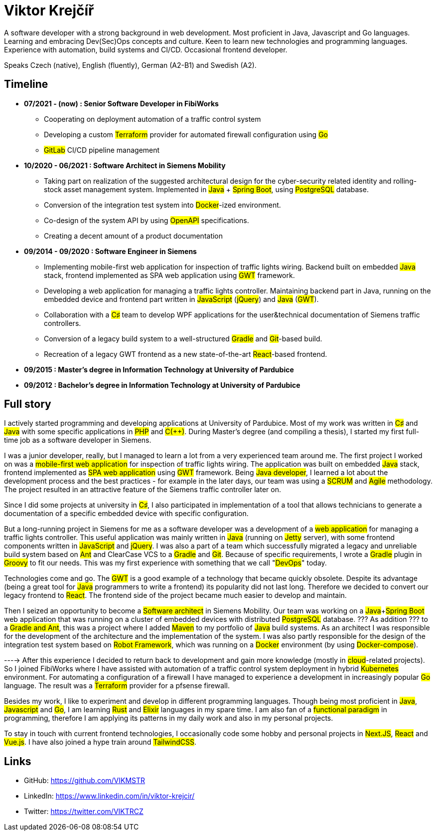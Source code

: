 = Viktor Krejčíř

A software developer with a strong background in web development. Most proficient in Java, Javascript and Go languages. Learning and embracing Dev(Sec)Ops concepts and culture. Keen to learn new technologies and programming languages. Experience with automation, build systems and CI/CD. Occasional frontend developer.

Speaks Czech (native), English (fluently), German (A2-B1) and Swedish (A2).

== Timeline

* *07/2021 - (now) : Senior Software Developer in FibiWorks*
    ** Cooperating on deployment automation of a traffic control system
    ** Developing a custom #Terraform# provider for automated firewall configuration using #Go#
    ** #GitLab# CI/CD pipeline management

* *10/2020 - 06/2021 : Software Architect in Siemens Mobility*
    ** Taking part on realization of the suggested architectural design for the cyber-security related identity and rolling-stock asset management system. Implemented in #Java# + #Spring Boot#, using #PostgreSQL# database.
    ** Conversion of the integration test system into #Docker#-ized environment.
    ** Co-design of the system API by using #OpenAPI# specifications.
    ** Creating a decent amount of a product documentation

* *09/2014 - 09/2020 : Software Engineer in Siemens*
    ** Implementing mobile-first web application for inspection of traffic lights wiring. Backend built on embedded #Java# stack, frontend implemented as SPA web application using #GWT# framework.
    ** Developing a web application for managing a traffic lights controller. Maintaining backend part in Java, running on the embedded device and frontend part written in #JavaScript# (#jQuery#) and #Java# (#GWT#). 
    **  Collaboration with a #C♯# team to develop WPF applications for the user&technical documentation of Siemens traffic controllers.
    ** Conversion of a legacy  build system to a well-structured #Gradle# and #Git#-based build.
    ** Recreation of a legacy GWT frontend as a new state-of-the-art #React#-based frontend.



* *09/2015 :  Master's degree in Information Technology at University of Pardubice*


* *09/2012 :  Bachelor's degree in Information Technology at University of Pardubice*


== Full story

I actively started programming and developing applications at University of Pardubice. Most of my work was written in #C♯# and #Java# with some specific applications in #PHP# and #C(++)#. During Master's degree (and compiling a thesis), I started my first full-time job as a software developer in Siemens. 

I was a junior developer, really, but I managed to learn a lot from a very experienced team around me. The first project I worked on was a #mobile-first web application# for inspection of traffic lights wiring. The application was built on embedded #Java# stack, frontend implemented as #SPA web application# using #GWT# framework. Being #Java developer#, I learned a lot about the development process and the best practices - for example in the later days, our team was using a #SCRUM# and #Agile# methodology. The project resulted in an attractive feature of the Siemens traffic controller later on. 

Since I did some projects at university in #C♯#, I also participated in implementation of a tool that allows technicians to generate a documentation of a specific embedded device with specific configuration. 

But a long-running project in Siemens for me as a software developer was a development of a #web application# for managing a traffic lights controller. This useful application was mainly written in #Java# (running on #Jetty# server), with some frontend components written in #JavaScript# and #jQuery#. I was also a part of a team which successfully migrated a legacy and unreliable build system based on #Ant# and ClearCase VCS to a #Gradle# and #Git#. Because of specific requirements, I wrote a #Gradle# plugin in #Groovy# to fit our needs. This was my first experience with something that we call "#DevOps#" today. 

Technologies come and go. The #GWT# is a good example of a technology that became quickly obsolete. Despite its advantage (being a great tool for #Java# programmers to write a frontend) its popularity did not last long. Therefore we decided to convert our legacy frontend to #React#. The frontend side of the project became much easier to develop and maintain. 

Then I seized an opportunity to become a #Software architect# in Siemens Mobility. Our team was working on a #Java#+#Spring Boot# web application that was running on a cluster of embedded devices with distributed #PostgreSQL# database. ??? As addition ??? to a #Gradle and Ant#, this was a project where I added #Maven# to my portfolio of #Java# build systems. As an architect I was responsible for the development of the architecture and the implementation of the system. I was also partly responsible for the design of the integration test system based on #Robot Framework#, which was running on a #Docker# environment (by using #Docker-compose#). 

----> After this experience I decided to return back to development and gain more knowledge (mostly in #cloud#-related projects). So I joined FibiWorks where I have assisted with automation of a traffic control system deployment in hybrid #Kubernetes# environment. For automating a configuration of a firewall I have managed to experience a development in increasingly popular #Go# language. The result was a #Terraform# provider for a pfsense firewall.

Besides my work, I like to experiment and develop in different programming languages. Though being most proficient in #Java#, #Javascript# and #Go#, I am learning #Rust# and #Elixir# languages in my spare time. I am also fan of a #functional paradigm# in programming, therefore I am applying its patterns in my daily work and also in my personal projects. 

To stay in touch with current frontend technologies, I occasionally code some hobby and personal projects in #Next.JS#, #React# and #Vue.js#. I have also joined a hype train around #TailwindCSS#. 

== Links

* GitHub: https://github.com/VIKMSTR

* LinkedIn: https://www.linkedin.com/in/viktor-krejcir/

* Twitter: https://twitter.com/VIKTRCZ
